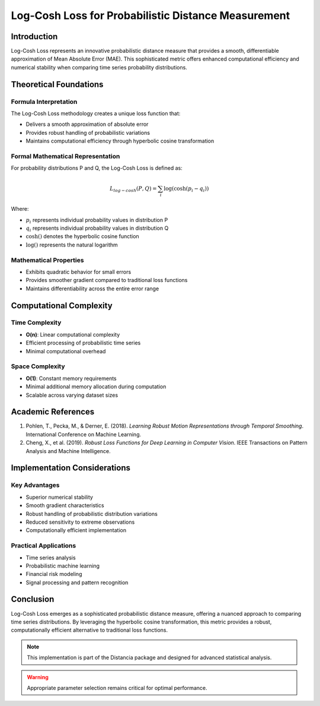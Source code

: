 .. _log-cosh-loss-probability:

===========================================================
Log-Cosh Loss for Probabilistic Distance Measurement
===========================================================

Introduction
------------

Log-Cosh Loss represents an innovative probabilistic distance measure that provides a smooth, differentiable approximation of Mean Absolute Error (MAE). This sophisticated metric offers enhanced computational efficiency and numerical stability when comparing time series probability distributions.

Theoretical Foundations
----------------------

Formula Interpretation
~~~~~~~~~~~~~~~~~~~~~

The Log-Cosh Loss methodology creates a unique loss function that:

- Delivers a smooth approximation of absolute error
- Provides robust handling of probabilistic variations
- Maintains computational efficiency through hyperbolic cosine transformation

Formal Mathematical Representation
~~~~~~~~~~~~~~~~~~~~~~~~~~~~~~~~~~

For probability distributions P and Q, the Log-Cosh Loss is defined as:

.. math::

   L_{log-cosh}(P, Q) = \sum_{i} \log(\cosh(p_i - q_i))

Where:

- :math:`p_i` represents individual probability values in distribution P
- :math:`q_i` represents individual probability values in distribution Q
- :math:`\cosh()` denotes the hyperbolic cosine function
- :math:`\log()` represents the natural logarithm

Mathematical Properties
~~~~~~~~~~~~~~~~~~~~~~

- Exhibits quadratic behavior for small errors
- Provides smoother gradient compared to traditional loss functions
- Maintains differentiability across the entire error range

Computational Complexity
-----------------------

Time Complexity
~~~~~~~~~~~~~~

- **O(n)**: Linear computational complexity
- Efficient processing of probabilistic time series
- Minimal computational overhead

Space Complexity
~~~~~~~~~~~~~~~

- **O(1)**: Constant memory requirements
- Minimal additional memory allocation during computation
- Scalable across varying dataset sizes

Academic References
------------------

1. Pohlen, T., Pecka, M., & Derner, E. (2018). *Learning Robust Motion Representations through Temporal Smoothing*. International Conference on Machine Learning.

2. Cheng, X., et al. (2019). *Robust Loss Functions for Deep Learning in Computer Vision*. IEEE Transactions on Pattern Analysis and Machine Intelligence.

Implementation Considerations
----------------------------

Key Advantages
~~~~~~~~~~~~~~

- Superior numerical stability
- Smooth gradient characteristics
- Robust handling of probabilistic distribution variations
- Reduced sensitivity to extreme observations
- Computationally efficient implementation

Practical Applications
~~~~~~~~~~~~~~~~~~~~~

- Time series analysis
- Probabilistic machine learning
- Financial risk modeling
- Signal processing and pattern recognition

Conclusion
----------

Log-Cosh Loss emerges as a sophisticated probabilistic distance measure, offering a nuanced approach to comparing time series distributions. By leveraging the hyperbolic cosine transformation, this metric provides a robust, computationally efficient alternative to traditional loss functions.

.. note::
   This implementation is part of the Distancia package and designed for advanced statistical analysis.

.. warning::
   Appropriate parameter selection remains critical for optimal performance.
